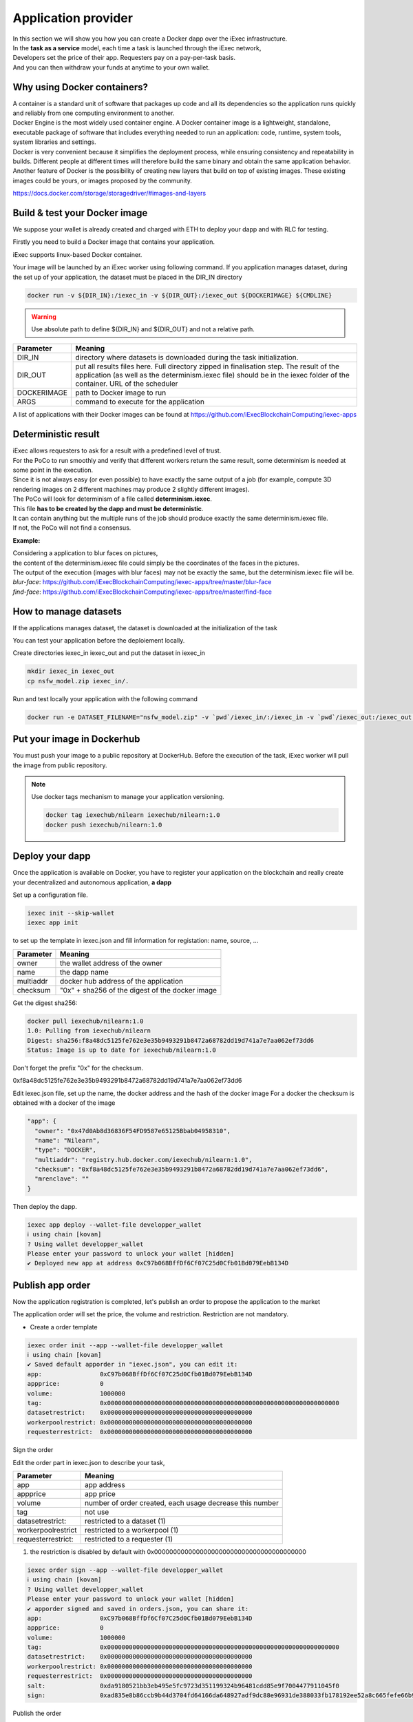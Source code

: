 Application provider
====================

| In this section we will show you how you can create a Docker dapp over the iExec infrastructure.
| In the **task as a service** model, each time a task is launched through the iExec network,
| Developers set the price of their app. Requesters pay on a pay-per-task basis.
| And you can then withdraw your funds at anytime to your own wallet.

Why using Docker containers?
----------------------------

| A container is a standard unit of software that packages up code and all its dependencies so the application runs quickly and reliably from one computing environment to another.
| Docker Engine is the most widely used container engine. A Docker container image is a lightweight, standalone, executable package of software that includes everything needed to run an application: code, runtime, system tools, system libraries and settings.
| Docker is very convenient because it simplifies the deployment process, while ensuring consistency and repeatability in builds. Different people at different times will therefore build the same binary and obtain the same application behavior.
| Another feature of Docker is the possibility of creating new layers that build on top of existing images. These existing images could be yours, or images proposed by the community.

https://docs.docker.com/storage/storagedriver/#images-and-layers

Build & test your Docker image
------------------------------

We suppose your wallet is already created and charged with ETH to deploy your dapp and with RLC for testing.

Firstly you need to build a Docker image that contains your application.

iExec supports linux-based Docker container.

Your image will be launched by an iExec worker using following command.
If you application manages dataset, during the set up of your application, the dataset must be placed in the DIR_IN directory

.. code:: bash

   docker run -v ${DIR_IN}:/iexec_in -v ${DIR_OUT}:/iexec_out ${DOCKERIMAGE} ${CMDLINE}

.. WARNING::
    Use absolute path to define ${DIR_IN} and ${DIR_OUT} and not a relative path.

================  ==========================================================================================
Parameter         Meaning
================  ==========================================================================================
DIR_IN            directory where datasets is downloaded during the task initialization.
DIR_OUT           put all results files here. Full directory zipped in finalisation step.
                  The result of the application (as well as the determinism.iexec file)
                  should be in the iexec folder of the container. URL of the scheduler
DOCKERIMAGE       path to Docker image to run
ARGS              command to execute for the application
================  ==========================================================================================

A list of applications with their Docker images can be found at
https://github.com/iExecBlockchainComputing/iexec-apps


Deterministic result
--------------------

| iExec allows requesters to ask for a result with a predefined level of trust.
| For the PoCo to run smoothly and verify that different workers return the same result, some determinism is needed at some point in the execution.
| Since it is not always easy (or even possible) to have exactly the same output of a job (for example, compute 3D rendering images on 2 different machines may produce 2 slightly different images).
| The PoCo will look for determinism of a file called **determinism.iexec**.
| This file **has to be created by the dapp and must be deterministic**.
| It can contain anything but the multiple runs of the job should produce exactly the same determinism.iexec file.
| If not, the PoCo will not find a consensus.

**Example:**

| Considering a application to blur faces on pictures,
| the content of the determinism.iexec file could simply be the coordinates of the faces in the pictures.
| The output of the execution (images with blur faces) may not be exactly the same, but the determinism.iexec file will be.

| `blur-face`: https://github.com/iExecBlockchainComputing/iexec-apps/tree/master/blur-face
| `find-face`: https://github.com/iExecBlockchainComputing/iexec-apps/tree/master/find-face


How to manage datasets
----------------------

If the applications manages dataset,
the dataset is downloaded at the initialization of the task


You can test your application before the deploiement locally.

Create directories iexec_in iexec_out and put the dataset in iexec_in

.. code-block:: bash

      mkdir iexec_in iexec_out
      cp nsfw_model.zip iexec_in/.


Run and test locally your application with the following command

.. code-block:: bash

   docker run -e DATASET_FILENAME="nsfw_model.zip" -v `pwd`/iexec_in/:/iexec_in -v `pwd`/iexec_out:/iexec_out iexechub/nsfw_prediction:1.0 https://www.w3schools.com/w3css/img_lights.jpg



Put your image in Dockerhub
---------------------------

You must push your image to a public repository at DockerHub.
Before the execution of the task, iExec worker will pull the image from public repository.

.. note::
    Use docker tags mechanism to manage your application versioning.

    .. code-block:: bash

        docker tag iexechub/nilearn iexechub/nilearn:1.0
        docker push iexechub/nilearn:1.0


Deploy your dapp
----------------

Once the application is available on Docker, you have to register your application on the blockchain
and really create your decentralized and autonomous application, **a dapp**


Set up a configuration file.

.. code-block:: bash

    iexec init --skip-wallet
    iexec app init

to set up the template in iexec.json and fill information for registation: name, source, ...

===================== ==================================================
Parameter               Meaning
===================== ==================================================
owner                   the wallet address of the owner
name                    the dapp name
multiaddr               docker hub address of the application
checksum                "0x" + sha256 of the digest of the docker image
===================== ==================================================

Get the digest sha256:

.. code-block:: bash

    docker pull iexechub/nilearn:1.0
    1.0: Pulling from iexechub/nilearn
    Digest: sha256:f8a48dc5125fe762e3e35b9493291b8472a68782dd19d741a7e7aa062ef73dd6
    Status: Image is up to date for iexechub/nilearn:1.0

Don't forget the prefix "0x" for the checksum.

0xf8a48dc5125fe762e3e35b9493291b8472a68782dd19d741a7e7aa062ef73dd6


Edit iexec.json file,  set up the name, the docker address and the hash of the docker image
For a docker the checksum is obtained with a docker of the image

.. code:: javascript

  "app": {
    "owner": "0x47d0Ab8d36836F54FD9587e65125Bbab04958310",
    "name": "Nilearn",
    "type": "DOCKER",
    "multiaddr": "registry.hub.docker.com/iexechub/nilearn:1.0",
    "checksum": "0xf8a48dc5125fe762e3e35b9493291b8472a68782dd19d741a7e7aa062ef73dd6",
    "mrenclave": ""
  }


Then deploy the dapp.

.. code-block:: bash

    iexec app deploy --wallet-file developper_wallet
    ℹ using chain [kovan]
    ? Using wallet developper_wallet
    Please enter your password to unlock your wallet [hidden]
    ✔ Deployed new app at address 0xC97b068BffDf6Cf07C25d0Cfb01Bd079EebB134D


Publish app order
-----------------

Now the application registration is completed, let's publish an order to propose the application to the market

The application order will set the price, the volume and restriction.
Restriction are not mandatory.

- Create a order template

.. code-block:: bash

    iexec order init --app --wallet-file developper_wallet
    ℹ using chain [kovan]
    ✔ Saved default apporder in "iexec.json", you can edit it:
    app:                0xC97b068BffDf6Cf07C25d0Cfb01Bd079EebB134D
    appprice:           0
    volume:             1000000
    tag:                0x0000000000000000000000000000000000000000000000000000000000000000
    datasetrestrict:    0x0000000000000000000000000000000000000000
    workerpoolrestrict: 0x0000000000000000000000000000000000000000
    requesterrestrict:  0x0000000000000000000000000000000000000000


Sign the order

Edit the order part in iexec.json to describe your task,

===================== ==========================================================
Parameter               Meaning
===================== ==========================================================
 app                    app address
 appprice               app price
 volume                 number of order created, each usage decrease this number
 tag                    not use
 datasetrestrict:       restricted to a dataset  (1)
 workerpoolrestrict     restricted to a workerpool (1)
 requesterrestrict:     restricted to a requester (1)
===================== ==========================================================

(1) the restriction is disabled by default with 0x0000000000000000000000000000000000000000


.. code:: bash

    iexec order sign --app --wallet-file developper_wallet
    ℹ using chain [kovan]
    ? Using wallet developper_wallet
    Please enter your password to unlock your wallet [hidden]
    ✔ apporder signed and saved in orders.json, you can share it:
    app:                0xC97b068BffDf6Cf07C25d0Cfb01Bd079EebB134D
    appprice:           0
    volume:             1000000
    tag:                0x0000000000000000000000000000000000000000000000000000000000000000
    datasetrestrict:    0x0000000000000000000000000000000000000000
    workerpoolrestrict: 0x0000000000000000000000000000000000000000
    requesterrestrict:  0x0000000000000000000000000000000000000000
    salt:               0xda9180521bb3eb495e5fc9723d351199324b96481cdd85e9f7004477911045f0
    sign:               0xad835e8b86ccb9b44d3704fd64166da648927adf9dc88e96931de388033fb178192ee52a8c665fefe66b99296e299226d0f047aa8fb5bd87b7b165374154e3c51c

Publish the order

.. code:: bash

    iexec order publish --app --wallet-file developper_wallet
    ℹ using chain [kovan]
    ? Using wallet developper_wallet
    Please enter your password to unlock your wallet [hidden]
    ? Do you want to publish the following apporder?
    app:                0xC97b068BffDf6Cf07C25d0Cfb01Bd079EebB134D
    appprice:           0
    volume:             1000000
    tag:                0x0000000000000000000000000000000000000000000000000000000000000000
    datasetrestrict:    0x0000000000000000000000000000000000000000
    workerpoolrestrict: 0x0000000000000000000000000000000000000000
    requesterrestrict:  0x0000000000000000000000000000000000000000
    salt:               0xda9180521bb3eb495e5fc9723d351199324b96481cdd85e9f7004477911045f0
    sign:               0xad835e8b86ccb9b44d3704fd64166da648927adf9dc88e96931de388033fb178192ee52a8c665fefe6
    6b99296e299226d0f047aa8fb5bd87b7b165374154e3c51c
     Yes
    ✔ apporder successfully published with orderHash 0x2d09cc3e08e675fc290b683aa376b7038d1762f31674e97baaaa723a0e879fdc


Now the application is available.

Check out http://explorer.iex.ec


Go to the `Quick start`_ section to learn how to test your dapp .

.. _Quick start : /quickstart.html

Variables available in the container
------------------------------------

When a worker triggers the computation of a task, a few variables are available to the application that is running. They can be used by the application.

General variables
-----------------

Those variables are available in the container performing the computation of a task:

========================== ======================================================================================================
Variables                    Meaning
========================== ======================================================================================================
IEXEC_DATASET_FILENAME      name of the dataset filename that is in the description of task
IEXEC_INPUT_FILES_FOLDER    name of the folder (in the container) where are all the input files and dataset
IEXEC_NB_INPUT_FILES        number of input files described in the task and that have been downloaded to IEXEC_INPUT_FILES_FOLDER
IEXEC_INPUT_FILE_NAME_1     name of the first input file in the list of input files given in parameters of the task.
IEXEC_INPUT_FILE_NAME_2     name of the second input file in the list of input files given in parameters of the task.
IEXEC_INPUT_FILE_NAME_n     name of the nth input file in the list of input files given in parameters of the task.
========================== ======================================================================================================

There will be as many IEXEC_INPUT_FILE_NAME_* variables as there are input files in the parameters of the task.

BoT variables
-------------

Some additional variables are available regarding the Bag Of Task, in order for the worker to know which part of the BoT it is processing:

===================== ==================================================================================
Variables               Meaning
===================== ==================================================================================
IEXEC_BOT_SIZE         Size of the BoT, which means that it is the number of Tasks contained in the BoT.
IEXEC_BOT_FIRST_INDEX  Index of the first task in the BoT.
IEXEC_BOT_TASK_INDEX   Index of the current task that is being processed.
===================== ==================================================================================

